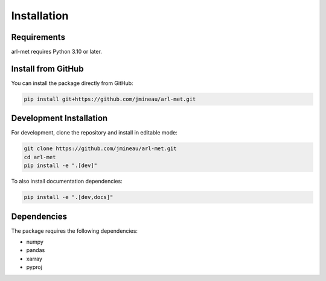 Installation
============

Requirements
------------

arl-met requires Python 3.10 or later.

Install from GitHub
-------------------

You can install the package directly from GitHub:

.. code-block:: bash

   pip install git+https://github.com/jmineau/arl-met.git

Development Installation
------------------------

For development, clone the repository and install in editable mode:

.. code-block:: bash

   git clone https://github.com/jmineau/arl-met.git
   cd arl-met
   pip install -e ".[dev]"

To also install documentation dependencies:

.. code-block:: bash

   pip install -e ".[dev,docs]"

Dependencies
------------

The package requires the following dependencies:

- numpy
- pandas
- xarray
- pyproj

